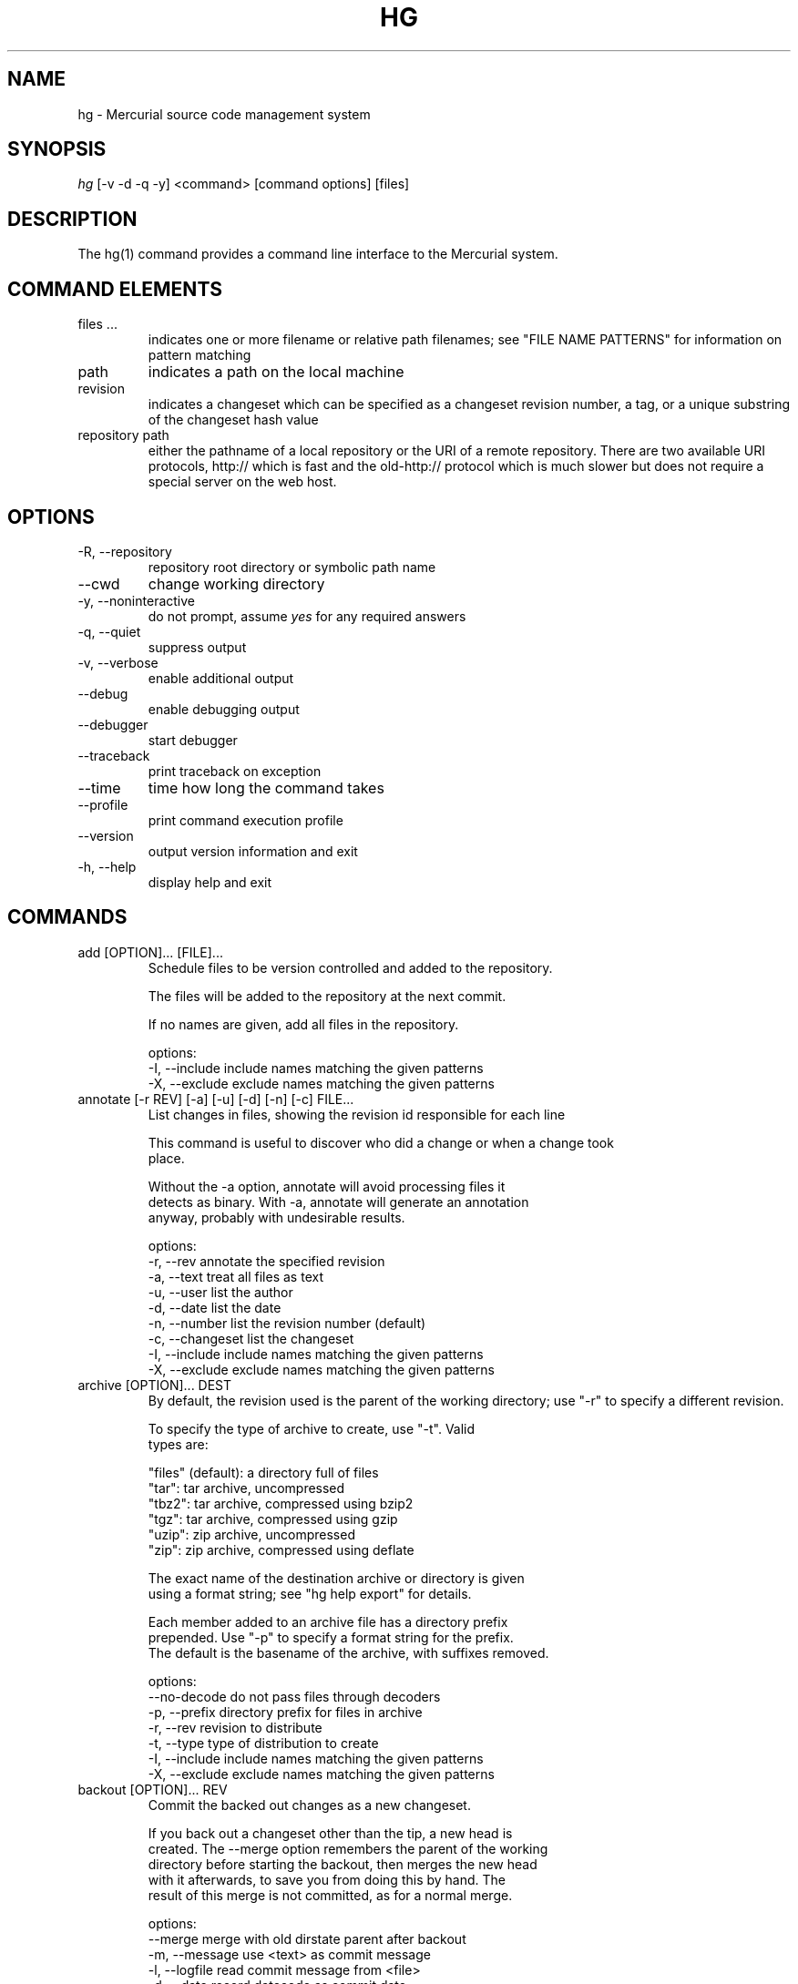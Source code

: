 .\"Generated by db2man.xsl. Don't modify this, modify the source.
.de Sh \" Subsection
.br
.if t .Sp
.ne 5
.PP
\fB\\$1\fR
.PP
..
.de Sp \" Vertical space (when we can't use .PP)
.if t .sp .5v
.if n .sp
..
.de Ip \" List item
.br
.ie \\n(.$>=3 .ne \\$3
.el .ne 3
.IP "\\$1" \\$2
..
.TH "HG" 1 "" "" ""
.SH NAME
hg \- Mercurial source code management system
.SH "SYNOPSIS"


\fIhg\fR [\-v \-d \-q \-y] <command> [command options] [files]

.SH "DESCRIPTION"


The hg(1) command provides a command line interface to the Mercurial system\&.

.SH "COMMAND ELEMENTS"

.TP
files ...
indicates one or more filename or relative path filenames; see "FILE NAME PATTERNS" for information on pattern matching

.TP
path
indicates a path on the local machine

.TP
revision
indicates a changeset which can be specified as a changeset revision number, a tag, or a unique substring of the changeset hash value

.TP
repository path
either the pathname of a local repository or the URI of a remote repository\&. There are two available URI protocols, http:// which is fast and the old\-http:// protocol which is much slower but does not require a special server on the web host\&.

.SH "OPTIONS"

.TP
\-R, \-\-repository
repository root directory or symbolic path name

.TP
\-\-cwd
change working directory

.TP
\-y, \-\-noninteractive
do not prompt, assume \fIyes\fR for any required answers

.TP
\-q, \-\-quiet
suppress output

.TP
\-v, \-\-verbose
enable additional output

.TP
\-\-debug
enable debugging output

.TP
\-\-debugger
start debugger

.TP
\-\-traceback
print traceback on exception

.TP
\-\-time
time how long the command takes

.TP
\-\-profile
print command execution profile

.TP
\-\-version
output version information and exit

.TP
\-h, \-\-help
display help and exit

.SH "COMMANDS"

.TP
add [OPTION]... [FILE]...
Schedule files to be version controlled and added to the repository\&.

.nf
The files will be added to the repository at the next commit\&.
.fi

.nf
If no names are given, add all files in the repository\&.
.fi

.nf
options:
\-I, \-\-include  include names matching the given patterns
\-X, \-\-exclude  exclude names matching the given patterns
.fi

.TP
annotate [\-r REV] [\-a] [\-u] [\-d] [\-n] [\-c] FILE...
List changes in files, showing the revision id responsible for each line

.nf
This command is useful to discover who did a change or when a change took
place\&.
.fi

.nf
Without the \-a option, annotate will avoid processing files it
detects as binary\&. With \-a, annotate will generate an annotation
anyway, probably with undesirable results\&.
.fi

.nf
options:
\-r, \-\-rev        annotate the specified revision
\-a, \-\-text       treat all files as text
\-u, \-\-user       list the author
\-d, \-\-date       list the date
\-n, \-\-number     list the revision number (default)
\-c, \-\-changeset  list the changeset
\-I, \-\-include    include names matching the given patterns
\-X, \-\-exclude    exclude names matching the given patterns
.fi

.TP
archive [OPTION]... DEST
By default, the revision used is the parent of the working directory; use "\-r" to specify a different revision\&.

.nf
To specify the type of archive to create, use "\-t"\&.  Valid
types are:
.fi

.nf
"files" (default): a directory full of files
"tar": tar archive, uncompressed
"tbz2": tar archive, compressed using bzip2
"tgz": tar archive, compressed using gzip
"uzip": zip archive, uncompressed
"zip": zip archive, compressed using deflate
.fi

.nf
The exact name of the destination archive or directory is given
using a format string; see "hg help export" for details\&.
.fi

.nf
Each member added to an archive file has a directory prefix
prepended\&.  Use "\-p" to specify a format string for the prefix\&.
The default is the basename of the archive, with suffixes removed\&.
.fi

.nf
options:
\-\-no\-decode    do not pass files through decoders
\-p, \-\-prefix   directory prefix for files in archive
\-r, \-\-rev      revision to distribute
\-t, \-\-type     type of distribution to create
\-I, \-\-include  include names matching the given patterns
\-X, \-\-exclude  exclude names matching the given patterns
.fi

.TP
backout [OPTION]... REV
Commit the backed out changes as a new changeset\&.

.nf
If you back out a changeset other than the tip, a new head is
created\&.  The \-\-merge option remembers the parent of the working
directory before starting the backout, then merges the new head
with it afterwards, to save you from doing this by hand\&.  The
result of this merge is not committed, as for a normal merge\&.
.fi

.nf
options:
\-\-merge        merge with old dirstate parent after backout
\-m, \-\-message  use <text> as commit message
\-l, \-\-logfile  read commit message from <file>
\-d, \-\-date     record datecode as commit date
\-u, \-\-user     record user as committer
\-I, \-\-include  include names matching the given patterns
\-X, \-\-exclude  exclude names matching the given patterns
.fi

.TP
bundle FILE DEST
Generate a compressed changegroup file collecting all changesets not found in the other repository\&.

.nf
This file can then be transferred using conventional means and
applied to another repository with the unbundle command\&. This is
useful when native push and pull are not available or when
exporting an entire repository is undesirable\&. The standard file
extension is "\&.hg"\&.
.fi

.nf
Unlike import/export, this exactly preserves all changeset
contents including permissions, rename data, and revision history\&.
.fi

.nf
options:
\-f, \-\-force  run even when remote repository is unrelated
.fi

.TP
cat [OPTION]... FILE...
Print the specified files as they were at the given revision\&. If no revision is given then the tip is used\&.

.nf
Output may be to a file, in which case the name of the file is
given using a format string\&.  The formatting rules are the same as
for the export command, with the following additions:
.fi

.nf
%s   basename of file being printed
%d   dirname of file being printed, or '\&.' if in repo root
%p   root\-relative path name of file being printed
.fi

.nf
options:
\-o, \-\-output   print output to file with formatted name
\-r, \-\-rev      print the given revision
\-I, \-\-include  include names matching the given patterns
\-X, \-\-exclude  exclude names matching the given patterns
.fi

.TP
clone [OPTION]... SOURCE [DEST]
Create a copy of an existing repository in a new directory\&.

.nf
If no destination directory name is specified, it defaults to the
basename of the source\&.
.fi

.nf
The location of the source is added to the new repository's
\&.hg/hgrc file, as the default to be used for future pulls\&.
.fi

.nf
For efficiency, hardlinks are used for cloning whenever the source
and destination are on the same filesystem\&.  Some filesystems,
such as AFS, implement hardlinking incorrectly, but do not report
errors\&.  In these cases, use the \-\-pull option to avoid
hardlinking\&.
.fi

.nf
See pull for valid source format details\&.
.fi

.nf
options:
\-U, \-\-noupdate  do not update the new working directory
\-r, \-\-rev       a changeset you would like to have after cloning
\-\-pull          use pull protocol to copy metadata
\-e, \-\-ssh       specify ssh command to use
\-\-remotecmd     specify hg command to run on the remote side
.fi

.TP
commit [OPTION]... [FILE]...
Commit changes to the given files into the repository\&.

.nf
If a list of files is omitted, all changes reported by "hg status"
will be committed\&.
.fi

.nf
If no commit message is specified, the editor configured in your hgrc
or in the EDITOR environment variable is started to enter a message\&.
.fi

.nf
options:
\-A, \-\-addremove  mark new/missing files as added/removed before
                 committing
\-m, \-\-message    use <text> as commit message
\-l, \-\-logfile    read the commit message from <file>
\-d, \-\-date       record datecode as commit date
\-u, \-\-user       record user as commiter
\-I, \-\-include    include names matching the given patterns
\-X, \-\-exclude    exclude names matching the given patterns
.fi

.nf
aliases: ci
.fi

.TP
copy [OPTION]... [SOURCE]... DEST
Mark dest as having copies of source files\&. If dest is a directory, copies are put in that directory\&. If dest is a file, there can only be one source\&.

.nf
By default, this command copies the contents of files as they
stand in the working directory\&.  If invoked with \-\-after, the
operation is recorded, but no copying is performed\&.
.fi

.nf
This command takes effect in the next commit\&.
.fi

.nf
NOTE: This command should be treated as experimental\&. While it
should properly record copied files, this information is not yet
fully used by merge, nor fully reported by log\&.
.fi

.nf
options:
\-A, \-\-after    record a copy that has already occurred
\-f, \-\-force    forcibly copy over an existing managed file
\-I, \-\-include  include names matching the given patterns
\-X, \-\-exclude  exclude names matching the given patterns
.fi

.nf
aliases: cp
.fi

.TP
diff [\-a] [\-I] [\-X] [\-r REV1 [\-r REV2]] [FILE]...
Show differences between revisions for the specified files\&.

.nf
Differences between files are shown using the unified diff format\&.
.fi

.nf
When two revision arguments are given, then changes are shown
between those revisions\&. If only one revision is specified then
that revision is compared to the working directory, and, when no
revisions are specified, the working directory files are compared
to its parent\&.
.fi

.nf
Without the \-a option, diff will avoid generating diffs of files
it detects as binary\&. With \-a, diff will generate a diff anyway,
probably with undesirable results\&.
.fi

.nf
options:
\-r, \-\-rev               revision
\-a, \-\-text              treat all files as text
\-p, \-\-show\-function     show which function each change is in
\-w, \-\-ignore\-all\-space  ignore white space when comparing lines
\-I, \-\-include           include names matching the given patterns
\-X, \-\-exclude           exclude names matching the given patterns
.fi

.TP
export [\-a] [\-o OUTFILESPEC] REV...
Print the changeset header and diffs for one or more revisions\&.

.nf
The information shown in the changeset header is: author,
changeset hash, parent and commit comment\&.
.fi

.nf
Output may be to a file, in which case the name of the file is
given using a format string\&.  The formatting rules are as follows:
.fi

.nf
%%   literal "%" character
%H   changeset hash (40 bytes of hexadecimal)
%N   number of patches being generated
%R   changeset revision number
%b   basename of the exporting repository
%h   short\-form changeset hash (12 bytes of hexadecimal)
%n   zero\-padded sequence number, starting at 1
%r   zero\-padded changeset revision number
.fi

.nf
Without the \-a option, export will avoid generating diffs of files
it detects as binary\&. With \-a, export will generate a diff anyway,
probably with undesirable results\&.
.fi

.nf
With the \-\-switch\-parent option, the diff will be against the second
parent\&. It can be useful to review a merge\&.
.fi

.nf
options:
\-o, \-\-output     print output to file with formatted name
\-a, \-\-text       treat all files as text
\-\-switch\-parent  diff against the second parent
.fi

.TP
grep [OPTION]... PATTERN [FILE]...
Search revisions of files for a regular expression\&.

.nf
This command behaves differently than Unix grep\&.  It only accepts
Python/Perl regexps\&.  It searches repository history, not the
working directory\&.  It always prints the revision number in which
a match appears\&.
.fi

.nf
By default, grep only prints output for the first revision of a
file in which it finds a match\&.  To get it to print every revision
that contains a change in match status ("\-" for a match that
becomes a non\-match, or "+" for a non\-match that becomes a match),
use the \-\-all flag\&.
.fi

.nf
options:
\-0, \-\-print0              end fields with NUL
\-\-all                     print all revisions that match
\-i, \-\-ignore\-case         ignore case when matching
\-l, \-\-files\-with\-matches  print only filenames and revs that match
\-n, \-\-line\-number         print matching line numbers
\-r, \-\-rev                 search in given revision range
\-u, \-\-user                print user who committed change
\-I, \-\-include             include names matching the given
                          patterns
\-X, \-\-exclude             exclude names matching the given
                          patterns
.fi

.TP
heads [\-b] [\-r <rev>]
Show all repository head changesets\&.

.nf
Repository "heads" are changesets that don't have children
changesets\&. They are where development generally takes place and
are the usual targets for update and merge operations\&.
.fi

.nf
options:
\-b, \-\-branches  show branches
\-\-style         display using template map file
\-r, \-\-rev       show only heads which are descendants of rev
\-\-template      display with template
.fi

.TP
help [COMMAND]
show help for a given command or all commands

.TP
identify
Print a short summary of the current state of the repo\&.

.nf
This summary identifies the repository state using one or two parent
hash identifiers, followed by a "+" if there are uncommitted changes
in the working directory, followed by a list of tags for this revision\&.
.fi

.nf
aliases: id
.fi

.TP
import [\-p NUM] [\-b BASE] [\-f] PATCH...
Import a list of patches and commit them individually\&.

.nf
If there are outstanding changes in the working directory, import
will abort unless given the \-f flag\&.
.fi

.nf
If a patch looks like a mail message (its first line starts with
"From " or looks like an RFC822 header), it will not be applied
unless the \-f option is used\&.  The importer neither parses nor
discards mail headers, so use \-f only to override the "mailness"
safety check, not to import a real mail message\&.
.fi

.nf
options:
\-p, \-\-strip  directory strip option for patch\&. This has the same
             meaning as the corresponding patch option (default:
             1)
\-b, \-\-base   base path
\-f, \-\-force  skip check for outstanding uncommitted changes
.fi

.nf
aliases: patch
.fi

.TP
incoming [\-p] [\-n] [\-M] [\-\-bundle FILENAME] [SOURCE]
Show new changesets found in the specified path/URL or the default pull location\&. These are the changesets that would be pulled if a pull was requested\&.

.nf
For remote repository, using \-\-bundle avoids downloading the changesets
twice if the incoming is followed by a pull\&.
.fi

.nf
See pull for valid source format details\&.
.fi

.nf
options:
\-M, \-\-no\-merges     do not show merges
\-f, \-\-force         run even when remote repository is unrelated
\-\-style             display using template map file
\-n, \-\-newest\-first  show newest record first
\-\-bundle            file to store the bundles into
\-p, \-\-patch         show patch
\-\-template          display with template
\-e, \-\-ssh           specify ssh command to use
\-\-remotecmd         specify hg command to run on the remote side
.fi

.nf
aliases: in
.fi

.TP
init [DEST]
Initialize a new repository in the given directory\&. If the given directory does not exist, it is created\&.

.nf
If no directory is given, the current directory is used\&.
.fi

.TP
locate [OPTION]... [PATTERN]...
Print all files under Mercurial control whose names match the given patterns\&.

.nf
This command searches the current directory and its
subdirectories\&.  To search an entire repository, move to the root
of the repository\&.
.fi

.nf
If no patterns are given to match, this command prints all file
names\&.
.fi

.nf
If you want to feed the output of this command into the "xargs"
command, use the "\-0" option to both this command and "xargs"\&.
This will avoid the problem of "xargs" treating single filenames
that contain white space as multiple filenames\&.
.fi

.nf
options:
\-r, \-\-rev       search the repository as it stood at rev
\-0, \-\-print0    end filenames with NUL, for use with xargs
\-f, \-\-fullpath  print complete paths from the filesystem root
\-I, \-\-include   include names matching the given patterns
\-X, \-\-exclude   exclude names matching the given patterns
.fi

.TP
log [OPTION]... [FILE]
Print the revision history of the specified files or the entire project\&.

.nf
By default this command outputs: changeset id and hash, tags,
non\-trivial parents, user, date and time, and a summary for each
commit\&. When the \-v/\-\-verbose switch is used, the list of changed
files and full commit message is shown\&.
.fi

.nf
options:
\-b, \-\-branches     show branches
\-k, \-\-keyword      search for a keyword
\-l, \-\-limit        limit number of changes displayed
\-r, \-\-rev          show the specified revision or range
\-M, \-\-no\-merges    do not show merges
\-\-style            display using template map file
\-m, \-\-only\-merges  show only merges
\-p, \-\-patch        show patch
\-\-template         display with template
\-I, \-\-include      include names matching the given patterns
\-X, \-\-exclude      exclude names matching the given patterns
.fi

.nf
aliases: history
.fi

.TP
manifest [REV]
Print a list of version controlled files for the given revision\&.

.nf
The manifest is the list of files being version controlled\&. If no revision
is given then the tip is used\&.
.fi

.TP
merge [\-b TAG] [\-f] [REV]
Merge the contents of the current working directory and the requested revision\&. Files that changed between either parent are marked as changed for the next commit and a commit must be performed before any further updates are allowed\&.

.nf
options:
\-b, \-\-branch  merge with head of a specific branch
\-f, \-\-force   force a merge with outstanding changes
.fi

.TP
outgoing [\-M] [\-p] [\-n] [DEST]
Show changesets not found in the specified destination repository or the default push location\&. These are the changesets that would be pushed if a push was requested\&.

.nf
See pull for valid destination format details\&.
.fi

.nf
options:
\-M, \-\-no\-merges     do not show merges
\-f, \-\-force         run even when remote repository is unrelated
\-p, \-\-patch         show patch
\-\-style             display using template map file
\-n, \-\-newest\-first  show newest record first
\-\-template          display with template
\-e, \-\-ssh           specify ssh command to use
\-\-remotecmd         specify hg command to run on the remote side
.fi

.nf
aliases: out
.fi

.TP
parents [\-b] [REV]
Print the working directory's parent revisions\&.

.nf
options:
\-b, \-\-branches  show branches
\-\-style         display using template map file
\-\-template      display with template
.fi

.TP
paths [NAME]
Show definition of symbolic path name NAME\&. If no name is given, show definition of available names\&.

.nf
Path names are defined in the [paths] section of /etc/mercurial/hgrc
and $HOME/\&.hgrc\&.  If run inside a repository, \&.hg/hgrc is used, too\&.
.fi

.TP
pull [\-u] [\-e FILE] [\-r REV]... [\-\-remotecmd FILE] [SOURCE]
Pull changes from a remote repository to a local one\&.

.nf
This finds all changes from the repository at the specified path
or URL and adds them to the local repository\&. By default, this
does not update the copy of the project in the working directory\&.
.fi

.nf
Valid URLs are of the form:
.fi

.nf
local/filesystem/path
http://[user@]host[:port][/path]
https://[user@]host[:port][/path]
ssh://[user@]host[:port][/path]
.fi

.nf
Some notes about using SSH with Mercurial:
\- SSH requires an accessible shell account on the destination machine
  and a copy of hg in the remote path or specified with as remotecmd\&.
\- /path is relative to the remote user's home directory by default\&.
  Use two slashes at the start of a path to specify an absolute path\&.
\- Mercurial doesn't use its own compression via SSH; the right thing
  to do is to configure it in your ~/\&.ssh/ssh_config, e\&.g\&.:
    Host *\&.mylocalnetwork\&.example\&.com
      Compression off
    Host *
      Compression on
  Alternatively specify "ssh \-C" as your ssh command in your hgrc or
  with the \-\-ssh command line option\&.
.fi

.nf
options:
\-u, \-\-update  update the working directory to tip after pull
\-e, \-\-ssh     specify ssh command to use
\-f, \-\-force   run even when remote repository is unrelated
\-r, \-\-rev     a specific revision you would like to pull
\-\-remotecmd   specify hg command to run on the remote side
.fi

.TP
push [\-f] [\-e FILE] [\-r REV]... [\-\-remotecmd FILE] [DEST]
Push changes from the local repository to the given destination\&.

.nf
This is the symmetrical operation for pull\&. It helps to move
changes from the current repository to a different one\&. If the
destination is local this is identical to a pull in that directory
from the current one\&.
.fi

.nf
By default, push will refuse to run if it detects the result would
increase the number of remote heads\&. This generally indicates the
the client has forgotten to sync and merge before pushing\&.
.fi

.nf
Valid URLs are of the form:
.fi

.nf
local/filesystem/path
ssh://[user@]host[:port][/path]
.fi

.nf
Look at the help text for the pull command for important details
about ssh:// URLs\&.
.fi

.nf
options:
\-f, \-\-force  force push
\-e, \-\-ssh    specify ssh command to use
\-r, \-\-rev    a specific revision you would like to push
\-\-remotecmd  specify hg command to run on the remote side
.fi

.TP
recover
Recover from an interrupted commit or pull\&.

.nf
This command tries to fix the repository status after an interrupted
operation\&. It should only be necessary when Mercurial suggests it\&.
.fi

.TP
remove [OPTION]... FILE...
Schedule the indicated files for removal from the repository\&.

.nf
This command schedules the files to be removed at the next commit\&.
This only removes files from the current branch, not from the
entire project history\&.  If the files still exist in the working
directory, they will be deleted from it\&.  If invoked with \-\-after,
files that have been manually deleted are marked as removed\&.
.fi

.nf
options:
\-A, \-\-after    record remove that has already occurred
\-f, \-\-force    remove file even if modified
\-I, \-\-include  include names matching the given patterns
\-X, \-\-exclude  exclude names matching the given patterns
.fi

.nf
aliases: rm
.fi

.TP
rename [OPTION]... SOURCE... DEST
Mark dest as copies of sources; mark sources for deletion\&. If dest is a directory, copies are put in that directory\&. If dest is a file, there can only be one source\&.

.nf
By default, this command copies the contents of files as they
stand in the working directory\&.  If invoked with \-\-after, the
operation is recorded, but no copying is performed\&.
.fi

.nf
This command takes effect in the next commit\&.
.fi

.nf
NOTE: This command should be treated as experimental\&. While it
should properly record rename files, this information is not yet
fully used by merge, nor fully reported by log\&.
.fi

.nf
options:
\-A, \-\-after    record a rename that has already occurred
\-f, \-\-force    forcibly copy over an existing managed file
\-I, \-\-include  include names matching the given patterns
\-X, \-\-exclude  exclude names matching the given patterns
.fi

.nf
aliases: mv
.fi

.TP
revert [\-r REV] [NAME]...
With no revision specified, revert the named files or directories to the contents they had in the parent of the working directory\&. This restores the contents of the affected files to an unmodified state\&. If the working directory has two parents, you must explicitly specify the revision to revert to\&.

.nf
Modified files are saved with a \&.orig suffix before reverting\&.
To disable these backups, use \-\-no\-backup\&.
.fi

.nf
Using the \-r option, revert the given files or directories to
their contents as of a specific revision\&.  This can be helpful to"roll
back" some or all of a change that should not have been committed\&.
.fi

.nf
Revert modifies the working directory\&.  It does not commit any
changes, or change the parent of the working directory\&.  If you
revert to a revision other than the parent of the working
directory, the reverted files will thus appear modified
afterwards\&.
.fi

.nf
If a file has been deleted, it is recreated\&.  If the executable
mode of a file was changed, it is reset\&.
.fi

.nf
If names are given, all files matching the names are reverted\&.
.fi

.nf
If no arguments are given, all files in the repository are reverted\&.
.fi

.nf
options:
\-r, \-\-rev      revision to revert to
\-\-no\-backup    do not save backup copies of files
\-I, \-\-include  include names matching given patterns
\-X, \-\-exclude  exclude names matching given patterns
.fi

.TP
rollback
Roll back the last transaction in this repository, restoring the project to its state prior to the transaction\&.

.nf
Transactions are used to encapsulate the effects of all commands
that create new changesets or propagate existing changesets into a
repository\&. For example, the following commands are transactional,
and their effects can be rolled back:
.fi

.nf
commit
import
pull
push (with this repository as destination)
unbundle
.fi

.nf
This command should be used with care\&. There is only one level of
rollback, and there is no way to undo a rollback\&.
.fi

.nf
This command is not intended for use on public repositories\&. Once
changes are visible for pull by other users, rolling a transaction
back locally is ineffective (someone else may already have pulled
the changes)\&. Furthermore, a race is possible with readers of the
repository; for example an in\-progress pull from the repository
may fail if a rollback is performed\&.
.fi

.TP
root
Print the root directory of the current repository\&.

.TP
serve [OPTION]...
Start a local HTTP repository browser and pull server\&.

.nf
By default, the server logs accesses to stdout and errors to
stderr\&.  Use the "\-A" and "\-E" options to log to files\&.
.fi

.nf
options:
\-A, \-\-accesslog   name of access log file to write to
\-d, \-\-daemon      run server in background
\-\-daemon\-pipefds  used internally by daemon mode
\-E, \-\-errorlog    name of error log file to write to
\-p, \-\-port        port to use (default: 8000)
\-a, \-\-address     address to use
\-n, \-\-name        name to show in web pages (default: working dir)
\-\-webdir\-conf     name of the webdir config file (serve more than
                  one repo)
\-\-pid\-file        name of file to write process ID to
\-\-stdio           for remote clients
\-t, \-\-templates   web templates to use
\-\-style           template style to use
\-6, \-\-ipv6        use IPv6 in addition to IPv4
.fi

.TP
status [OPTION]... [FILE]...
Show changed files in the repository\&. If names are given, only files that match are shown\&.

.nf
The codes used to show the status of files are:
M = modified
A = added
R = removed
! = deleted, but still tracked
? = not tracked
I = ignored (not shown by default)
.fi

.nf
options:
\-m, \-\-modified   show only modified files
\-a, \-\-added      show only added files
\-r, \-\-removed    show only removed files
\-d, \-\-deleted    show only deleted (but tracked) files
\-u, \-\-unknown    show only unknown (not tracked) files
\-i, \-\-ignored    show ignored files
\-n, \-\-no\-status  hide status prefix
\-0, \-\-print0     end filenames with NUL, for use with xargs
\-I, \-\-include    include names matching the given patterns
\-X, \-\-exclude    exclude names matching the given patterns
.fi

.nf
aliases: st
.fi

.TP
tag [\-l] [\-m TEXT] [\-d DATE] [\-u USER] [\-r REV] NAME
Name a particular revision using <name>\&.

.nf
Tags are used to name particular revisions of the repository and are
very useful to compare different revision, to go back to significant
earlier versions or to mark branch points as releases, etc\&.
.fi

.nf
If no revision is given, the tip is used\&.
.fi

.nf
To facilitate version control, distribution, and merging of tags,
they are stored as a file named "\&.hgtags" which is managed
similarly to other project files and can be hand\-edited if
necessary\&.  The file '\&.hg/localtags' is used for local tags (not
shared among repositories)\&.
.fi

.nf
options:
\-l, \-\-local    make the tag local
\-m, \-\-message  message for tag commit log entry
\-d, \-\-date     record datecode as commit date
\-u, \-\-user     record user as commiter
\-r, \-\-rev      revision to tag
.fi

.TP
tags
List the repository tags\&.

.nf
This lists both regular and local tags\&.
.fi

.TP
tip [\-b] [\-p]
Show the tip revision\&.

.nf
options:
\-b, \-\-branches  show branches
\-\-style         display using template map file
\-p, \-\-patch     show patch
\-\-template      display with template
.fi

.TP
unbundle [\-u] FILE
Apply a compressed changegroup file generated by the bundle command\&.

.nf
options:
\-u, \-\-update  update the working directory to tip after unbundle
.fi

.TP
update [\-b TAG] [\-m] [\-C] [\-f] [REV]
Update the working directory to the specified revision\&.

.nf
If there are no outstanding changes in the working directory and
there is a linear relationship between the current version and the
requested version, the result is the requested version\&.
.fi

.nf
Otherwise the result is a merge between the contents of the
current working directory and the requested version\&. Files that
changed between either parent are marked as changed for the next
commit and a commit must be performed before any further updates
are allowed\&.
.fi

.nf
By default, update will refuse to run if doing so would require
merging or discarding local changes\&.
.fi

.nf
options:
\-b, \-\-branch  checkout the head of a specific branch
\-m, \-\-merge   allow merging of branches
\-C, \-\-clean   overwrite locally modified files
\-f, \-\-force   force a merge with outstanding changes
.fi

.nf
aliases: up checkout co
.fi

.TP
verify
Verify the integrity of the current repository\&.

.nf
This will perform an extensive check of the repository's
integrity, validating the hashes and checksums of each entry in
the changelog, manifest, and tracked files, as well as the
integrity of their crosslinks and indices\&.
.fi

.TP
version
output version and copyright information

.SH "FILE NAME PATTERNS"

.nf
Mercurial accepts several notations for identifying one or more
files at a time\&.
.fi

.nf
By default, Mercurial treats filenames as shell\-style extended
glob patterns\&.
.fi

.nf
Alternate pattern notations must be specified explicitly\&.
.fi

.nf
To use a plain path name without any pattern matching, start a
name with "path:"\&.  These path names must match completely, from
the root of the current repository\&.
.fi

.nf
To use an extended glob, start a name with "glob:"\&.  Globs are
rooted at the current directory; a glob such as "*\&.c" will match
files ending in "\&.c" in the current directory only\&.
.fi

.nf
The supported glob syntax extensions are "**" to match any string
across path separators, and "{a,b}" to mean "a or b"\&.
.fi

.nf
To use a Perl/Python regular expression, start a name with "re:"\&.
Regexp pattern matching is anchored at the root of the repository\&.
.fi

.nf
Plain examples:
.fi

.nf
path:foo/bar   a name bar in a directory named foo in the root of
               the repository
path:path:name a file or directory named "path:name"
.fi

.nf
Glob examples:
.fi

.nf
glob:*\&.c       any name ending in "\&.c" in the current directory
*\&.c            any name ending in "\&.c" in the current directory
**\&.c           any name ending in "\&.c" in the current directory, or
               any subdirectory
foo/*\&.c        any name ending in "\&.c" in the directory foo
foo/**\&.c       any name ending in "\&.c" in the directory foo, or any
               subdirectory
.fi

.nf
Regexp examples:
.fi

.nf
re:\&.*\\\&.c$      any name ending in "\&.c", anywhere in the repository
.fi

.SH "SPECIFYING SINGLE REVISIONS"

.nf
Mercurial accepts several notations for identifying individual
revisions\&.
.fi

.nf
A plain integer is treated as a revision number\&.  Negative
integers are treated as offsets from the tip, with \-1 denoting the
tip\&.
.fi

.nf
A 40\-digit hexadecimal string is treated as a unique revision
identifier\&.
.fi

.nf
A hexadecimal string less than 40 characters long is treated as a
unique revision identifier, and referred to as a short\-form
identifier\&.  A short\-form identifier is only valid if it is the
prefix of one full\-length identifier\&.
.fi

.nf
Any other string is treated as a tag name, which is a symbolic
name associated with a revision identifier\&.  Tag names may not
contain the ":" character\&.
.fi

.nf
The reserved name "tip" is a special tag that always identifies
the most recent revision\&.
.fi

.SH "SPECIFYING MULTIPLE REVISIONS"

.nf
When Mercurial accepts more than one revision, they may be
specified individually, or provided as a continuous range,
separated by the ":" character\&.
.fi

.nf
The syntax of range notation is [BEGIN]:[END], where BEGIN and END
are revision identifiers\&.  Both BEGIN and END are optional\&.  If
BEGIN is not specified, it defaults to revision number 0\&.  If END
is not specified, it defaults to the tip\&.  The range ":" thus
means "all revisions"\&.
.fi

.nf
If BEGIN is greater than END, revisions are treated in reverse
order\&.
.fi

.nf
A range acts as a closed interval\&.  This means that a range of 3:5
gives 3, 4 and 5\&.  Similarly, a range of 4:2 gives 4, 3, and 2\&.
.fi

.SH "ENVIRONMENT VARIABLES"

.TP
HGEDITOR
This is the name of the editor to use when committing\&. Defaults to the value of EDITOR\&.

.nf
(deprecated, use \&.hgrc)
.fi

.TP
HGMERGE
An executable to use for resolving merge conflicts\&. The program will be executed with three arguments: local file, remote file, ancestor file\&.

.nf
The default program is "hgmerge", which is a shell script provided
by Mercurial with some sensible defaults\&.
.fi

.nf
(deprecated, use \&.hgrc)
.fi

.TP
HGRCPATH
A list of files or directories to search for hgrc files\&. Item separator is ":" on Unix, ";" on Windows\&. If HGRCPATH is not set, platform default search path is used\&. If empty, only \&.hg/hgrc of current repository is read\&.

.nf
For each element in path, if a directory, all entries in directory
ending with "\&.rc" are added to path\&.  Else, element itself is
added to path\&.
.fi

.TP
HGUSER
This is the string used for the author of a commit\&.

.nf
(deprecated, use \&.hgrc)
.fi

.TP
EMAIL
If HGUSER is not set, this will be used as the author for a commit\&.

.TP
LOGNAME
If neither HGUSER nor EMAIL is set, LOGNAME will be used (with \fI@hostname\fR appended) as the author value for a commit\&.

.TP
EDITOR
This is the name of the editor used in the hgmerge script\&. It will be used for commit messages if HGEDITOR isn't set\&. Defaults to \fIvi\fR\&.

.TP
PYTHONPATH
This is used by Python to find imported modules and may need to be set appropriately if Mercurial is not installed system\-wide\&.

.SH "FILES"

.TP
\&.hgignore
This file contains regular expressions (one per line) that describe file names that should be ignored by hg\&. For details, see hgignore(5)\&.

.TP
\&.hgtags
This file contains changeset hash values and text tag names (one of each separated by spaces) that correspond to tagged versions of the repository contents\&.

.TP
/etc/mercurial/hgrc, $HOME/\&.hgrc, \&.hg/hgrc
This file contains defaults and configuration\&. Values in \&.hg/hgrc override those in $HOME/\&.hgrc, and these override settings made in the global /etc/mercurial/hgrc configuration\&. See hgrc(5) for details of the contents and format of these files\&.

.SH "BUGS"


Probably lots, please post them to the mailing list (See Resources below) when you find them\&.

.SH "SEE ALSO"


hgignore(5), hgrc(5)

.SH "AUTHOR"


Written by Matt Mackall <mpm@selenic\&.com>

.SH "RESOURCES"


Main Web Site: \fIhttp://selenic.com/mercurial\fR


Source code repository: \fIhttp://selenic.com/hg\fR


Mailing list: \fIhttp://selenic.com/mailman/listinfo/mercurial\fR

.SH "COPYING"


Copyright (C) 2005 Matt Mackall\&. Free use of this software is granted under the terms of the GNU General Public License (GPL)\&.

